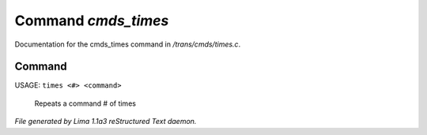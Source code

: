 Command *cmds_times*
*********************

Documentation for the cmds_times command in */trans/cmds/times.c*.

Command
=======

USAGE:  ``times <#> <command>``

 Repeats a command # of times

.. TAGS: RST



*File generated by Lima 1.1a3 reStructured Text daemon.*
